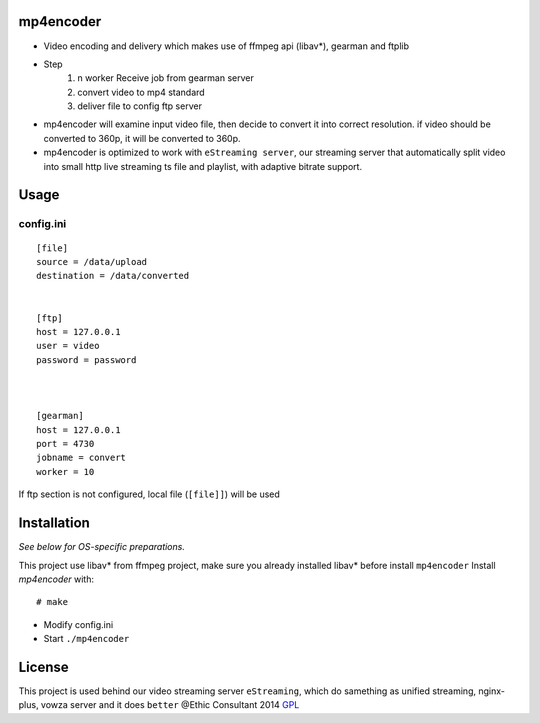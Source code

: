 mp4encoder
============
* Video encoding and delivery which makes use of ffmpeg api (libav*), gearman and ftplib  

* Step
	1. n worker Receive job from gearman server
	2. convert video to mp4 standard
	3. deliver file to config ftp server


* mp4encoder will examine input video file, then decide to convert it into correct resolution. if video should be converted to 360p, it will be converted to 360p. 
* mp4encoder is optimized to work with ``eStreaming server``, our streaming server that automatically split video into small http live streaming ts file and playlist, with adaptive bitrate support.

Usage
=====

config.ini
-----------------
::

	[file]
	source = /data/upload
	destination = /data/converted


	[ftp]
	host = 127.0.0.1
	user = video
	password = password



	[gearman]
	host = 127.0.0.1
	port = 4730
	jobname = convert
	worker = 10

If ftp section is not configured, local file (``[file]]``) will be used


Installation
============

*See below for OS-specific preparations.*

This project use libav* from ffmpeg project, make sure you already installed libav* before install ``mp4encoder``
Install *mp4encoder* with:

::

    # make 

- Modify config.ini  

- Start ``./mp4encoder``

License
=======

This project is used behind our video streaming server ``eStreaming``, which do samething as unified streaming, nginx-plus, vowza server and it does ``better``
@Ethic Consultant 2014
`GPL <http://www.gnu.org/licenses/gpl-3.0.txt>`_
